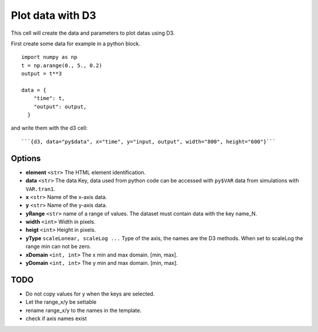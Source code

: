 -----------------
Plot data with D3
-----------------

This cell will create the data and parameters to plot datas using D3.

First create some data for example in a python block.

::

  import numpy as np
  t = np.arange(0., 5., 0.2)
  output = t**3

  data = {
      "time": t,
      "output": output,
    }

and write them with the d3 cell: 

::

  ```{d3, data="py$data", x="time", y="input, output", width="800", height="600"}```

Options
-------

- **element** ``<str>`` The HTML element identification.
- **data** ``<str>`` The data Key, data used from python code can be accessed with ``py$VAR`` data from simulations with ``VAR.tran1``.
- **x** ``<str>`` Name of the x-axis data.
- **y** ``<str>`` Name of the y-axis data.
- **yRange** ``<str>`` name of a range of values. The dataset must contain data with the key name_N.
- **width** ``<int>`` Width in pixels.
- **heigt** ``<int>`` Height in pixels.
- **yType** ``scaleLonear, scaleLog ...`` Type of the axis, the names are the D3 methods. When set to scaleLog the range min can not be zero.
- **xDomain** ``<int, int>`` The x min and max domain. [min, max].
- **yDomain** ``<int, int>`` The y min and max domain. [min, max].

TODO
----

- Do not copy values for y when the keys are selected.
- Let the range_x/y be settable
- rename range_x/y to the names in the template.
- check if axis names exist 
